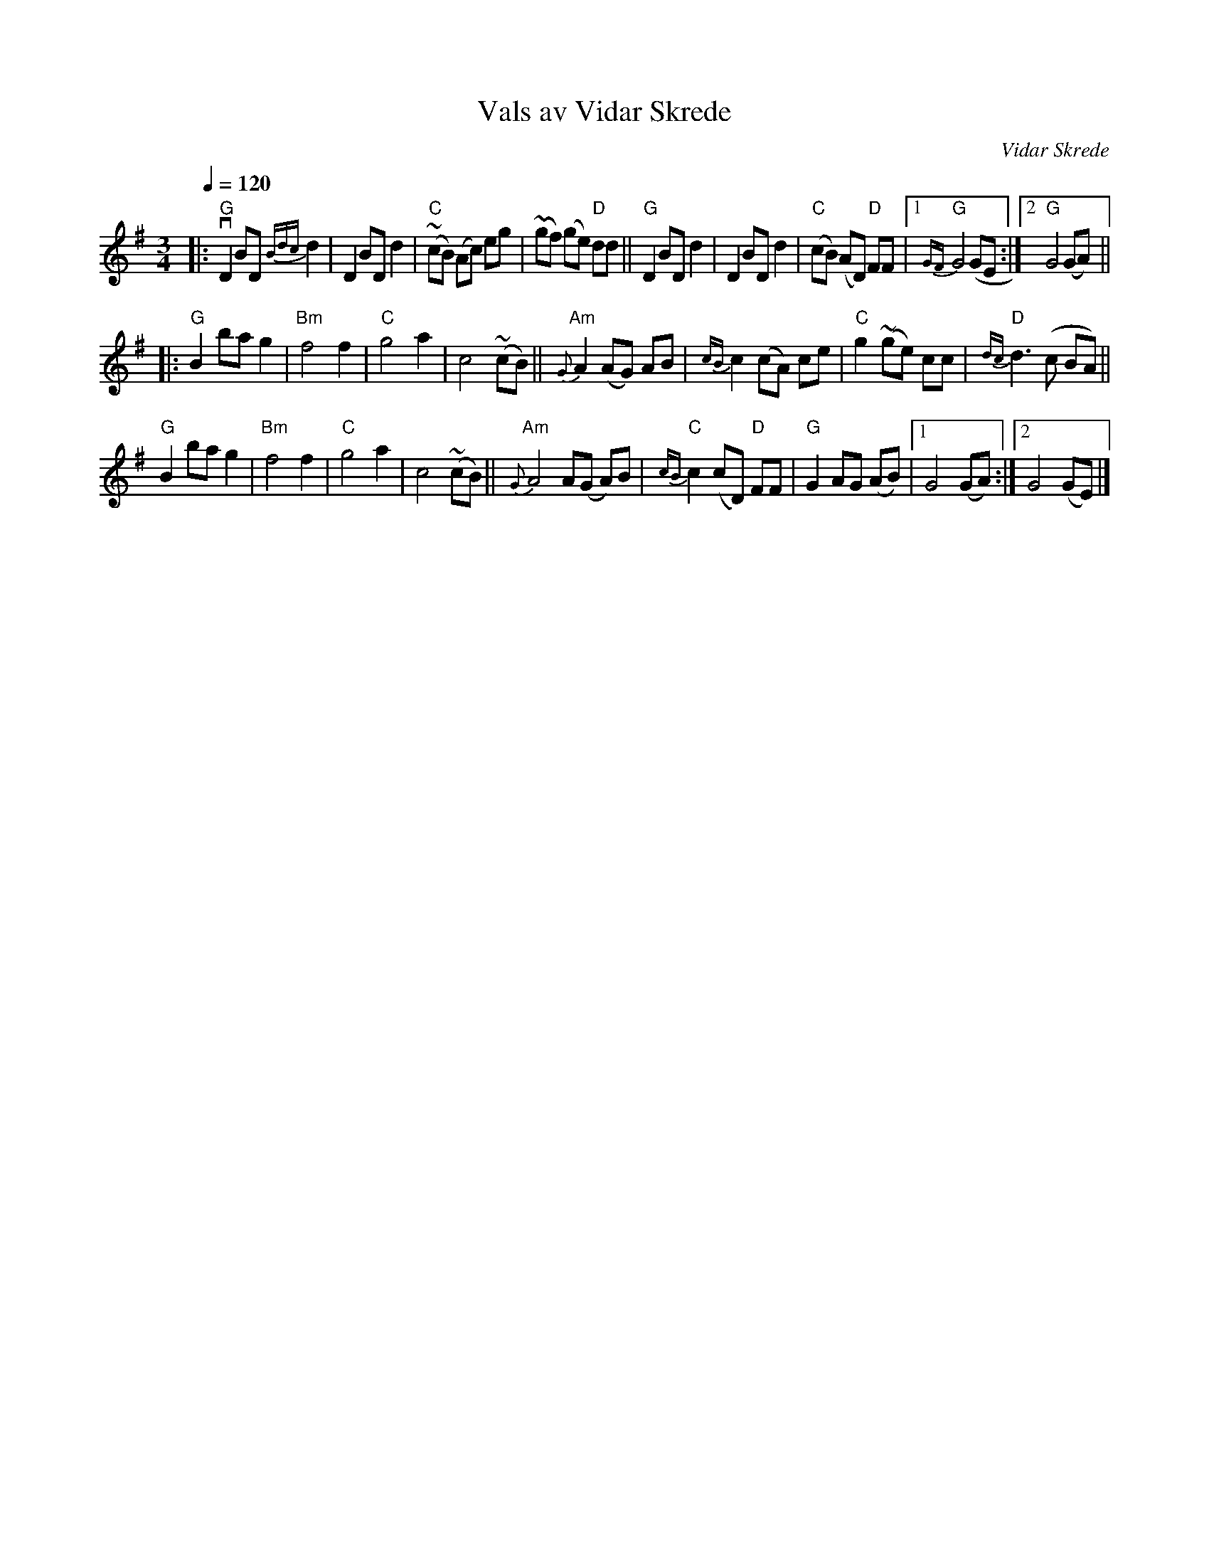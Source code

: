 X: 1
T: Vals av Vidar Skrede
C: Vidar Skrede
R: waltz
S: Fiddle Hell Online 2021-04-15
Z: 2021 John Chambers <jc:trillian.mit.edu>
N: The drone notes have been omitted.
Q: 1/4=120
M: 3/4
L: 1/8
K: G
|:\
"G"vD2 BD {Bdc}d2 | D2 BD d2 | "C"(~cB) (Ac) eg | (~gf) (ge) "D"dd || "G"D2 BD d2 | D2 BD d2 | ("C"cB) (AD) "D"FF |1 "G"{GF}G4 (GE :|2 "G"G4 (GA) ||
|:\
"G"B2 ba g2 | "Bm"f4 f2 | "C"g4 a2 | c4 (~cB) || "Am"{G}A2 (AG) AB | {cB}c2 (cA) ce | "C"g2 (~ge) cc | "D"{dc}d3 (c BA) ||
"G"B2 ba g2 | "Bm"f4 f2 | "C"g4 a2 | c4 (~cB) || "Am"{G}A4 A(G A)B | "C"{cB}c2 (cD) "D"FF | "G"G2 AG (AB) |1 G4 (GA) :|2 G4 (GE) |]
